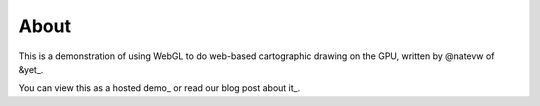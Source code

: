 =====
About
=====

This is a demonstration of using WebGL to do web-based cartographic drawing on the GPU, written by @natevw of &yet_.

You can view this as a hosted demo_ or read our blog post about it_.


.. _&yet: http://andyet.net
.. _view this as a hosted demo: http://andyet.couchone.com/world/_design/webgl/demo.html
.. _read our blog post about it: http://andyet.net/blob/
